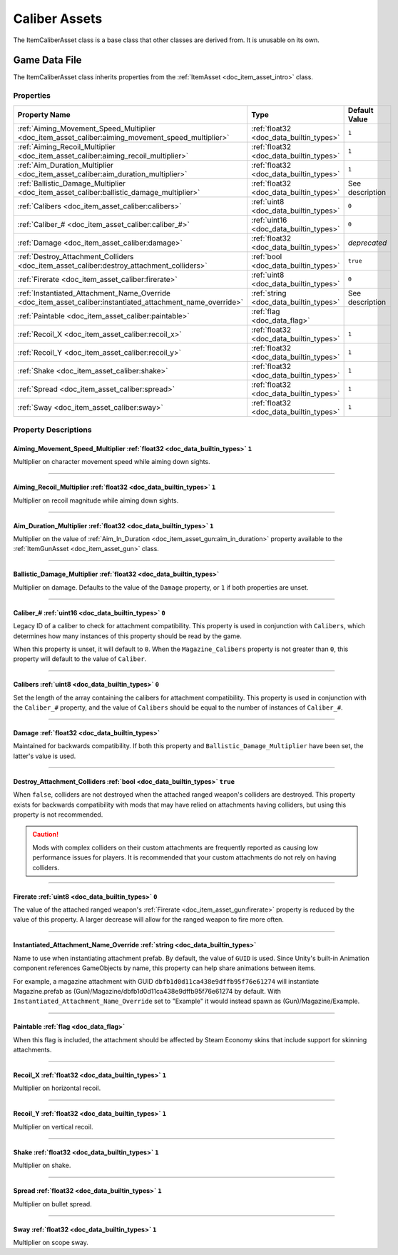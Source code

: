 .. _doc_item_asset_caliber:

Caliber Assets
==============

The ItemCaliberAsset class is a base class that other classes are derived from. It is unusable on its own.

Game Data File
--------------

The ItemCaliberAsset class inherits properties from the :ref:`ItemAsset <doc_item_asset_intro>` class.

Properties
``````````

.. list-table::
   :widths: 40 40 20
   :header-rows: 1
   
   * - Property Name
     - Type
     - Default Value
   * - :ref:`Aiming_Movement_Speed_Multiplier <doc_item_asset_caliber:aiming_movement_speed_multiplier>`
     - :ref:`float32 <doc_data_builtin_types>`
     - ``1``
   * - :ref:`Aiming_Recoil_Multiplier <doc_item_asset_caliber:aiming_recoil_multiplier>`
     - :ref:`float32 <doc_data_builtin_types>`
     - ``1``
   * - :ref:`Aim_Duration_Multiplier <doc_item_asset_caliber:aim_duration_multiplier>`
     - :ref:`float32 <doc_data_builtin_types>`
     - ``1``
   * - :ref:`Ballistic_Damage_Multiplier <doc_item_asset_caliber:ballistic_damage_multiplier>`
     - :ref:`float32 <doc_data_builtin_types>`
     - See description
   * - :ref:`Calibers <doc_item_asset_caliber:calibers>`
     - :ref:`uint8 <doc_data_builtin_types>`
     - ``0``
   * - :ref:`Caliber_# <doc_item_asset_caliber:caliber_#>`
     - :ref:`uint16 <doc_data_builtin_types>`
     - ``0``
   * - :ref:`Damage <doc_item_asset_caliber:damage>`
     - :ref:`float32 <doc_data_builtin_types>`
     - *deprecated*
   * - :ref:`Destroy_Attachment_Colliders <doc_item_asset_caliber:destroy_attachment_colliders>`
     - :ref:`bool <doc_data_builtin_types>`
     - ``true``
   * - :ref:`Firerate <doc_item_asset_caliber:firerate>`
     - :ref:`uint8 <doc_data_builtin_types>`
     - ``0``
   * - :ref:`Instantiated_Attachment_Name_Override <doc_item_asset_caliber:instantiated_attachment_name_override>`
     - :ref:`string <doc_data_builtin_types>`
     - See description
   * - :ref:`Paintable <doc_item_asset_caliber:paintable>`
     - :ref:`flag <doc_data_flag>`
     -
   * - :ref:`Recoil_X <doc_item_asset_caliber:recoil_x>`
     - :ref:`float32 <doc_data_builtin_types>`
     - ``1``
   * - :ref:`Recoil_Y <doc_item_asset_caliber:recoil_y>`
     - :ref:`float32 <doc_data_builtin_types>`
     - ``1``
   * - :ref:`Shake <doc_item_asset_caliber:shake>`
     - :ref:`float32 <doc_data_builtin_types>`
     - ``1``
   * - :ref:`Spread <doc_item_asset_caliber:spread>`
     - :ref:`float32 <doc_data_builtin_types>`
     - ``1``
   * - :ref:`Sway <doc_item_asset_caliber:sway>`
     - :ref:`float32 <doc_data_builtin_types>`
     - ``1``

Property Descriptions
`````````````````````

.. _doc_item_asset_caliber:aiming_movement_speed_multiplier:

Aiming_Movement_Speed_Multiplier :ref:`float32 <doc_data_builtin_types>` ``1``
::::::::::::::::::::::::::::::::::::::::::::::::::::::::::::::::::::::::::::::

Multiplier on character movement speed while aiming down sights.

----

.. _doc_item_asset_caliber:aiming_recoil_multiplier:

Aiming_Recoil_Multiplier :ref:`float32 <doc_data_builtin_types>` ``1``
::::::::::::::::::::::::::::::::::::::::::::::::::::::::::::::::::::::

Multiplier on recoil magnitude while aiming down sights.

----

.. _doc_item_asset_caliber:aim_duration_multiplier:

Aim_Duration_Multiplier :ref:`float32 <doc_data_builtin_types>` ``1``
:::::::::::::::::::::::::::::::::::::::::::::::::::::::::::::::::::::

Multiplier on the value of :ref:`Aim_In_Duration <doc_item_asset_gun:aim_in_duration>` property available to the :ref:`ItemGunAsset <doc_item_asset_gun>` class.

----

.. _doc_item_asset_caliber:ballistic_damage_multiplier:

Ballistic_Damage_Multiplier :ref:`float32 <doc_data_builtin_types>`
:::::::::::::::::::::::::::::::::::::::::::::::::::::::::::::::::::

Multiplier on damage. Defaults to the value of the ``Damage`` property, or ``1`` if both properties are unset.

----

.. _doc_item_asset_caliber:caliber_#:

Caliber_# :ref:`uint16 <doc_data_builtin_types>` ``0``
::::::::::::::::::::::::::::::::::::::::::::::::::::::

Legacy ID of a caliber to check for attachment compatibility. This property is used in conjunction with ``Calibers``, which determines how many instances of this property should be read by the game.

When this property is unset, it will default to ``0``. When the ``Magazine_Calibers`` property is not greater than ``0``, this property will default to the value of ``Caliber``.

----

.. _doc_item_asset_caliber:calibers:

Calibers :ref:`uint8 <doc_data_builtin_types>` ``0``
::::::::::::::::::::::::::::::::::::::::::::::::::::

Set the length of the array containing the calibers for attachment compatibility. This property is used in conjunction with the ``Caliber_#`` property, and the value of ``Calibers`` should be equal to the number of instances of ``Caliber_#``.

----

.. _doc_item_asset_caliber:damage:

Damage :ref:`float32 <doc_data_builtin_types>`
::::::::::::::::::::::::::::::::::::::::::::::

.. deprecated:: 3.27.0.0
   Use ``Ballistic_Damage_Multiplier`` instead.

Maintained for backwards compatibility. If both this property and ``Ballistic_Damage_Multiplier`` have been set, the latter's value is used.

----

.. _doc_item_asset_caliber:destroy_attachment_colliders:

Destroy_Attachment_Colliders :ref:`bool <doc_data_builtin_types>` ``true``
::::::::::::::::::::::::::::::::::::::::::::::::::::::::::::::::::::::::::

When ``false``, colliders are not destroyed when the attached ranged weapon's colliders are destroyed. This property exists for backwards compatibility with mods that may have relied on attachments having colliders, but using this property is not recommended.

.. caution:: Mods with complex colliders on their custom attachments are frequently reported as causing low performance issues for players. It is recommended that your custom attachments do not rely on having colliders.

----

.. _doc_item_asset_caliber:firerate:

Firerate :ref:`uint8 <doc_data_builtin_types>` ``0``
::::::::::::::::::::::::::::::::::::::::::::::::::::

The value of the attached ranged weapon's :ref:`Firerate <doc_item_asset_gun:firerate>` property is reduced by the value of this property. A larger decrease will allow for the ranged weapon to fire more often.

----

.. _doc_item_asset_caliber:instantiated_attachment_name_override:

Instantiated_Attachment_Name_Override :ref:`string <doc_data_builtin_types>`
::::::::::::::::::::::::::::::::::::::::::::::::::::::::::::::::::::::::::::

Name to use when instantiating attachment prefab. By default, the value of ``GUID`` is used. Since Unity's built-in Animation component references GameObjects by name, this property can help share animations between items.

For example, a magazine attachment with GUID ``dbfb1d0d11ca438e9dffb95f76e61274`` will instantiate Magazine.prefab as (Gun)/Magazine/dbfb1d0d11ca438e9dffb95f76e61274 by default. With ``Instantiated_Attachment_Name_Override`` set to "Example" it would instead spawn as (Gun)/Magazine/Example.

----

.. _doc_item_asset_caliber:paintable:

Paintable :ref:`flag <doc_data_flag>`
:::::::::::::::::::::::::::::::::::::

When this flag is included, the attachment should be affected by Steam Economy skins that include support for skinning attachments.

----

.. _doc_item_asset_caliber:recoil_x:

Recoil_X :ref:`float32 <doc_data_builtin_types>` ``1``
::::::::::::::::::::::::::::::::::::::::::::::::::::::

Multiplier on horizontal recoil.

----

.. _doc_item_asset_caliber:recoil_y:

Recoil_Y :ref:`float32 <doc_data_builtin_types>` ``1``
::::::::::::::::::::::::::::::::::::::::::::::::::::::

Multiplier on vertical recoil.

----

.. _doc_item_asset_caliber:shake:

Shake :ref:`float32 <doc_data_builtin_types>` ``1``
:::::::::::::::::::::::::::::::::::::::::::::::::::

Multiplier on shake.

----

.. _doc_item_asset_caliber:spread:

Spread :ref:`float32 <doc_data_builtin_types>` ``1``
::::::::::::::::::::::::::::::::::::::::::::::::::::

Multiplier on bullet spread.

----

.. _doc_item_asset_caliber:sway:

Sway :ref:`float32 <doc_data_builtin_types>` ``1``
::::::::::::::::::::::::::::::::::::::::::::::::::

Multiplier on scope sway.